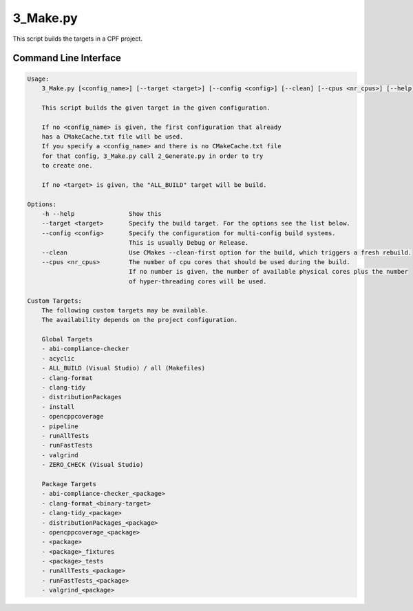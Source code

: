 
3_Make.py
=========

This script builds the targets in a CPF project.

Command Line Interface
----------------------

.. code-block:: bash

  Usage:
      3_Make.py [<config_name>] [--target <target>] [--config <config>] [--clean] [--cpus <nr_cpus>] [--help]

      This script builds the given target in the given configuration.

      If no <config_name> is given, the first configuration that already
      has a CMakeCache.txt file will be used.
      If you specify a <config_name> and there is no CMakeCache.txt file
      for that config, 3_Make.py call 2_Generate.py in order to try
      to create one.

      If no <target> is given, the "ALL_BUILD" target will be build.

  Options:
      -h --help               Show this
      --target <target>       Specify the build target. For the options see the list below.
      --config <config>       Specify the configuration for multi-config build systems.
                              This is usually Debug or Release.
      --clean                 Use CMakes --clean-first option for the build, which triggers a fresh rebuild.
      --cpus <nr_cpus>        The number of cpu cores that should be used during the build.
                              If no number is given, the number of available physical cores plus the number
                              of hyper-threading cores will be used.

  Custom Targets:
      The following custom targets may be available.
      The availability depends on the project configuration.

      Global Targets
      - abi-compliance-checker
      - acyclic
      - ALL_BUILD (Visual Studio) / all (Makefiles)
      - clang-format
      - clang-tidy
      - distributionPackages
      - install
      - opencppcoverage
      - pipeline
      - runAllTests
      - runFastTests
      - valgrind
      - ZERO_CHECK (Visual Studio)

      Package Targets
      - abi-compliance-checker_<package>
      - clang-format_<binary-target>
      - clang-tidy_<package>
      - distributionPackages_<package>
      - opencppcoverage_<package>
      - <package>
      - <package>_fixtures
      - <package>_tests
      - runAllTests_<package>
      - runFastTests_<package>
      - valgrind_<package>



